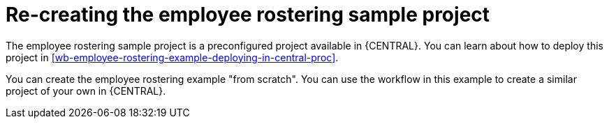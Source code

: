 [id='wb-employee-rostering-example-recreate-con']
= Re-creating the employee rostering sample project

The employee rostering sample project is a preconfigured project available in {CENTRAL}. You can learn about how to deploy this project in <<wb-employee-rostering-example-deploying-in-central-proc>>.

You can create the employee rostering example "from scratch". You can use the workflow in this example to create a similar project of your own in {CENTRAL}.

